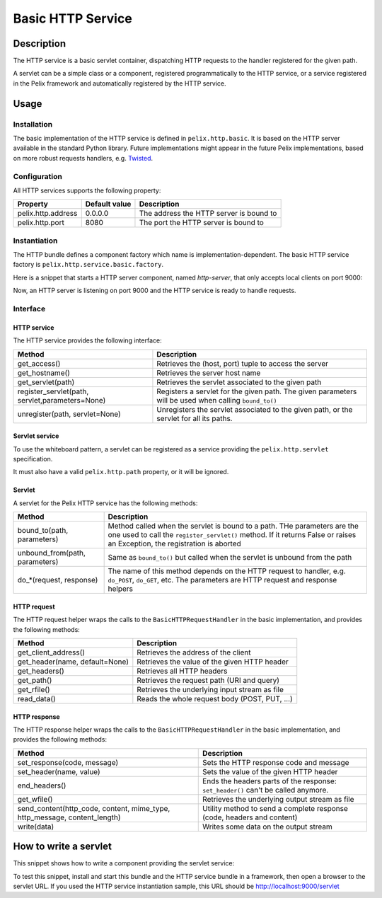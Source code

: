 .. HTTP Service tutorial

Basic HTTP Service
##################

Description
***********

The HTTP service is a basic servlet container, dispatching HTTP requests to
the handler registered for the given path.

A servlet can be a simple class or a component, registered programmatically to
the HTTP service, or a service registered in the Pelix framework and
automatically registered by the HTTP service.

Usage
*****

Installation
============

The basic implementation of the HTTP service is defined in ``pelix.http.basic``.
It is based on the HTTP server available in the standard Python library.
Future implementations might appear in the future Pelix implementations, based
on more robust requests handlers, e.g.
`Twisted <http://twistedmatrix.com/trac/>`_.


Configuration
=============

All HTTP services supports the following property:

+--------------------+---------------+-----------------------------------------+
| Property           | Default value | Description                             |
+====================+===============+=========================================+
| pelix.http.address | 0.0.0.0       | The address the HTTP server is bound to |
+--------------------+---------------+-----------------------------------------+
| pelix.http.port    | 8080          | The port the HTTP server is bound to    |
+--------------------+---------------+-----------------------------------------+


Instantiation
=============

The HTTP bundle defines a component factory which name is
implementation-dependent.
The basic HTTP service factory is ``pelix.http.service.basic.factory``.


Here is a snippet that starts a HTTP server component, named *http-server*,
that only accepts local clients on port 9000:

.. code-block:: python
   :linenos:
   
   from pelix.framework import FrameworkFactory
   from pelix.ipopo.constants import get_ipopo_svc_ref
   
   # Start the framework
   framework = FrameworkFactory.get_framework()
   framework.start()
   context = framework.get_bundle_context()
   
   # Install & start iPOPO
   context.install_bundle('pelix.ipopo.core').start()
   
   # Install & start the basic HTTP service
   context.install_bundle('pelix.http.basic').start()
   
   # Instantiate a HTTP service component
   ipopo = get_ipopo_svc_ref(context)[1]
   ipopo.instantiate('pelix.http.service.basic.factory',
                     'http-server',
                     {
                         'pelix.http.address': 'localhost',
                         'pelix.http.port': 9000
                     }


Now, an HTTP server is listening on port 9000 and the HTTP service is ready
to handle requests.


Interface
=========

HTTP service
------------

The HTTP service provides the following interface:

+--------------------------+-------------------------------------------------+
| Method                   | Description                                     |
+==========================+=================================================+
| get_access()             | Retrieves the (host, port) tuple to access the  |
|                          | server                                          |
+--------------------------+-------------------------------------------------+
| get_hostname()           | Retrieves the server host name                  |
+--------------------------+-------------------------------------------------+
| get_servlet(path)        | Retrieves the servlet associated to the given   |
|                          | path                                            |
+--------------------------+-------------------------------------------------+
| register_servlet(path,   | Registers a servlet for the given path.         |
| servlet,parameters=None) | The given parameters will be used when calling  |
|                          | ``bound_to()``                                  |
+--------------------------+-------------------------------------------------+
| unregister(path,         | Unregisters the servlet associated to the given |
| servlet=None)            | path, or the servlet for all its paths.         |
+--------------------------+-------------------------------------------------+

Servlet service
---------------

To use the whiteboard pattern, a servlet can be registered as a service
providing the ``pelix.http.servlet`` specification.

It must also have a valid ``pelix.http.path`` property, or it will be ignored.


Servlet
-------

A servlet for the Pelix HTTP service has the following methods:

+-------------------------+---------------------------------------------+
| Method                  | Description                                 |
+=========================+=============================================+
| bound_to(path,          | Method called when the servlet is bound to  |
| parameters)             | a path. THe parameters are the one used to  |
|                         | call the ``register_servlet()`` method.     |
|                         | If it returns False or raises an Exception, |
|                         | the registration is aborted                 |
+-------------------------+---------------------------------------------+
| unbound_from(path,      | Same as ``bound_to()`` but called when the  |
| parameters)             | servlet is unbound from the path            |
+-------------------------+---------------------------------------------+
| do_*(request, response) | The name of this method depends on the HTTP |
|                         | request to handler, e.g. ``do_POST``,       |
|                         | ``do_GET``, etc. The parameters are HTTP    |
|                         | request and response helpers                |
+-------------------------+---------------------------------------------+


HTTP request
------------

The HTTP request helper wraps the calls to the ``BasicHTTPRequestHandler`` in
the basic implementation, and provides the following methods:

+----------------------+-----------------------------------------------+
| Method               | Description                                   |
+======================+===============================================+
| get_client_address() | Retrieves the address of the client           |
+----------------------+-----------------------------------------------+
| get_header(name,     | Retrieves the value of the given HTTP header  |
| default=None)        |                                               |
+----------------------+-----------------------------------------------+
| get_headers()        | Retrieves all HTTP headers                    |
+----------------------+-----------------------------------------------+
| get_path()           | Retrieves the request path (URI and query)    |
+----------------------+-----------------------------------------------+
| get_rfile()          | Retrieves the underlying input stream as file |
+----------------------+-----------------------------------------------+
| read_data()          | Reads the whole request body (POST, PUT, ...) |
+----------------------+-----------------------------------------------+


HTTP response
-------------

The HTTP response helper wraps the calls to the ``BasicHTTPRequestHandler`` in
the basic implementation, and provides the following methods:

+-----------------------------+------------------------------------------------+
| Method                      | Description                                    |
+=============================+================================================+
| set_response(code, message) | Sets the HTTP response code and message        |
+-----------------------------+------------------------------------------------+
| set_header(name, value)     | Sets the value of the given HTTP header        |
+-----------------------------+------------------------------------------------+
| end_headers()               | Ends the headers parts of the response:        |
|                             | ``set_header()`` can't be called anymore.      |
+-----------------------------+------------------------------------------------+
| get_wfile()                 | Retrieves the underlying output stream as file |
+-----------------------------+------------------------------------------------+
| send_content(http_code,     | Utility method to send a complete response     |
| content, mime_type,         | (code, headers and content)                    |
| http_message,               |                                                |
| content_length)             |                                                |
+-----------------------------+------------------------------------------------+
| write(data)                 | Writes some data on the output stream          |
+-----------------------------+------------------------------------------------+


How to write a servlet
**********************

This snippet shows how to write a component providing the servlet service:

.. code-block:: python
   :linenos:
   
   from pelix.ipopo.decorators import ComponentFactory, Property, Provides, \
     Requires, Validate, Invalidate, Unbind, Bind, Instantiate
   
   @ComponentFactory(name='simple-servlet-factory')
   @Instantiate('simple-servlet')
   @Provides(specifications='pelix.http.servlet')
   @Property('_path', 'pelix.http.path', "/servlet")
   class SimpleServletFactory(object):
       """
       Simple servlet factory
       """
       def __init__(self):
           self._path = None
       
       def bound_to(self, path, params):
           """
           Servlet bound to a path
           """
           self.bound.append(path)
           print('Bound to ' + path)
           return True

       def unbound_from(self, path, params):
           """
           Servlet unbound from a path
           """
           self.unbound.append(path)
           print('Unbound from ' + path)
           return None

       def do_GET(self, request, response):
           """
           Handle a GET
           """
           content = """<html>
   <head>
   <title>Test SimpleServlet</title>
   </head>
   <body>
   <ul>
   <li>Client address: {clt_addr[0]}</li>
   <li>Client port: {clt_addr[1]}</li>
   <li>Host: {host}</li>
   <li>Keys: {keys}</li>
   </ul>
   </body>
   </html>""".format(clt_addr=request.get_client_address(),
                     host=request.get_header('host', 0),
                     keys=request.get_headers().keys())

           response.send_content(200, content)


To test this snippet, install and start this bundle and the HTTP service bundle
in a framework, then open a browser to the servlet URL.
If you used the HTTP service instantiation sample, this URL should be
`<http://localhost:9000/servlet>`_
